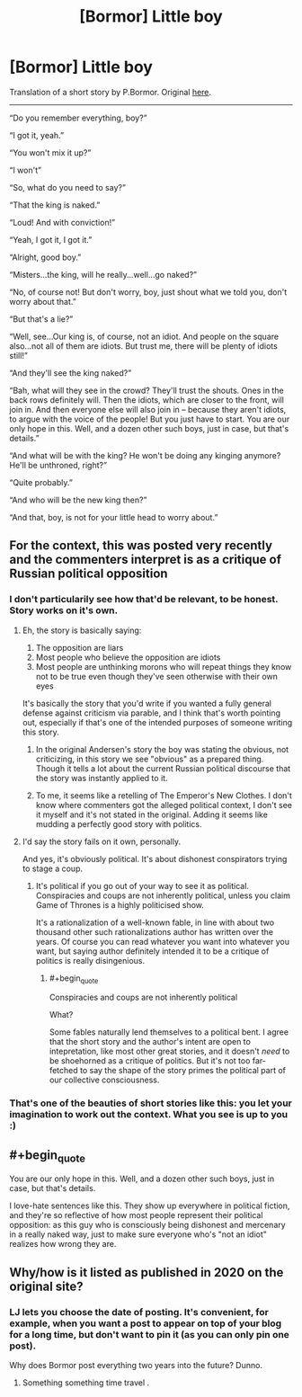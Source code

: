 #+TITLE: [Bormor] Little boy

* [Bormor] Little boy
:PROPERTIES:
:Author: melmonella
:Score: 27
:DateUnix: 1537649003.0
:END:
Translation of a short story by P.Bormor. Original [[https://bormor.livejournal.com/785345.html][here]].

--------------

“Do you remember everything, boy?”

“I got it, yeah.”

“You won't mix it up?”

“I won't”

“So, what do you need to say?”

“That the king is naked.”

“Loud! And with conviction!”

“Yeah, I got it, I got it.”

“Alright, good boy.”

“Misters...the king, will he really...well...go naked?”

“No, of course not! But don't worry, boy, just shout what we told you, don't worry about that.”

“But that's a lie?”

“Well, see...Our king is, of course, not an idiot. And people on the square also...not all of them are idiots. But trust me, there will be plenty of idiots still!”

“And they'll see the king naked?”

“Bah, what will they see in the crowd? They'll trust the shouts. Ones in the back rows definitely will. Then the idiots, which are closer to the front, will join in. And then everyone else will also join in -- because they aren't idiots, to argue with the voice of the people! But you just have to start. You are our only hope in this. Well, and a dozen other such boys, just in case, but that's details.”

“And what will be with the king? He won't be doing any kinging anymore? He'll be unthroned, right?”

“Quite probably.”

“And who will be the new king then?”

“And that, boy, is not for your little head to worry about.”


** For the context, this was posted very recently and the commenters interpret is as a critique of Russian political opposition
:PROPERTIES:
:Author: ShareDVI
:Score: 13
:DateUnix: 1537657533.0
:END:

*** I don't particularily see how that'd be relevant, to be honest. Story works on it's own.
:PROPERTIES:
:Author: melmonella
:Score: 6
:DateUnix: 1537657807.0
:END:

**** Eh, the story is basically saying:

1. The opposition are liars
2. Most people who believe the opposition are idiots
3. Most people are unthinking morons who will repeat things they know not to be true even though they've seen otherwise with their own eyes

It's basically the story that you'd write if you wanted a fully general defense against criticism via parable, and I think that's worth pointing out, especially if that's one of the intended purposes of someone writing this story.
:PROPERTIES:
:Author: alexanderwales
:Score: 17
:DateUnix: 1537668057.0
:END:

***** In the original Andersen's story the boy was stating the obvious, not criticizing, in this story we see "obvious" as a prepared thing. Though it tells a lot about the current Russian political discourse that the story was instantly applied to it.
:PROPERTIES:
:Author: exceptioncause
:Score: 3
:DateUnix: 1537801114.0
:END:


***** To me, it seems like a retelling of The Emperor's New Clothes. I don't know where commenters got the alleged political context, I don't see it myself and it's not stated in the original. Adding it seems like mudding a perfectly good story with politics.
:PROPERTIES:
:Author: melmonella
:Score: 8
:DateUnix: 1537691281.0
:END:


**** I'd say the story fails on it own, personally.

And yes, it's obviously political. It's about dishonest conspirators trying to stage a coup.
:PROPERTIES:
:Author: CouteauBleu
:Score: 9
:DateUnix: 1537693678.0
:END:

***** It's political if you go out of your way to see it as political. Conspiracies and coups are not inherently political, unless you claim Game of Thrones is a highly politicised show.

It's a rationalization of a well-known fable, in line with about two thousand other such rationalizations author has written over the years. Of course you can read whatever you want into whatever you want, but saying author definitely intended it to be a critique of politics is really disingenious.
:PROPERTIES:
:Author: melmonella
:Score: 3
:DateUnix: 1537695534.0
:END:

****** #+begin_quote
  Conspiracies and coups are not inherently political
#+end_quote

What?

Some fables naturally lend themselves to a political bent. I agree that the short story and the author's intent are open to intepretation, like most other great stories, and it doesn't /need/ to be shoehorned as a critique of politics. But it's not too far-fetched to say the shape of the story primes the political part of our collective consciousness.
:PROPERTIES:
:Author: nytelios
:Score: 2
:DateUnix: 1537839819.0
:END:


*** That's one of the beauties of short stories like this: you let your imagination to work out the context. What you see is up to you :)
:PROPERTIES:
:Author: vallar57
:Score: 1
:DateUnix: 1537693992.0
:END:


** #+begin_quote
  You are our only hope in this. Well, and a dozen other such boys, just in case, but that's details.
#+end_quote

I love-hate sentences like this. They show up everywhere in political fiction, and they're so reflective of how most people represent their political opposition: as this guy who is consciously being dishonest and mercenary in a really naked way, just to make sure everyone who's "not an idiot" realizes how wrong they are.
:PROPERTIES:
:Author: CouteauBleu
:Score: 8
:DateUnix: 1537693572.0
:END:


** Why/how is it listed as published in 2020 on the original site?
:PROPERTIES:
:Author: _immute_
:Score: 2
:DateUnix: 1537757100.0
:END:

*** LJ lets you choose the date of posting. It's convenient, for example, when you want a post to appear on top of your blog for a long time, but don't want to pin it (as you can only pin one post).

Why does Bormor post everything two years into the future? Dunno.
:PROPERTIES:
:Author: vallar57
:Score: 2
:DateUnix: 1537786837.0
:END:

**** Something something time travel .
:PROPERTIES:
:Author: crivtox
:Score: 2
:DateUnix: 1537964621.0
:END:
